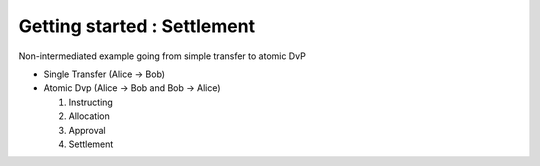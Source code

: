 .. Copyright (c) 2022 Digital Asset (Switzerland) GmbH and/or its affiliates. All rights reserved.
.. SPDX-License-Identifier: Apache-2.0

Getting started : Settlement
##############################

Non-intermediated example going from simple transfer to atomic DvP

- Single Transfer (Alice -> Bob)
- Atomic Dvp (Alice -> Bob and Bob -> Alice)

  #. Instructing
  #. Allocation
  #. Approval
  #. Settlement


